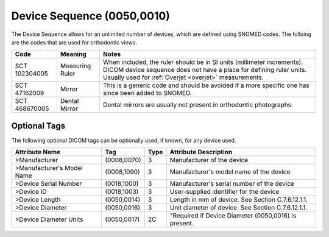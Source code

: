 .. _device sequence:

Device Sequence (0050,0010)
===========================

The Device Sequence allows for an unlimited number of devices, which are defined
using SNOMED codes. The folloing are the codes that are used for orthodontic
views.


+---------------+-----------------+-------------------------------------------------------------------------------------------------------------------------------+
|     Code      |     Meaning     |                                                             Notes                                                             |
+===============+=================+===============================================================================================================================+
| SCT 102304005 | Measuring Ruler | When included, the ruler should be in SI units (millimeter increments).                                                       |
|               |                 | DICOM device sequence does not have a place for defining ruler units. Usually used for :ref:`Overjet <overjet>` measurements. |
+---------------+-----------------+-------------------------------------------------------------------------------------------------------------------------------+
| SCT 47162009  | Mirror          | This is a generic code and should be avoided if a more specific one has since been                                            |
|               |                 | added to SNOMED.                                                                                                              |
+---------------+-----------------+-------------------------------------------------------------------------------------------------------------------------------+
| SCT 468670005 | Dental Mirror   | Dental mirrors are usually not present in orthodontic photographs.                                                            |
+---------------+-----------------+-------------------------------------------------------------------------------------------------------------------------------+

Optional Tags
-------------

The following optional DICOM tags can be optionally used, if known, for any device used.

+----------------------------+-------------+------+------------------------------------------------------+
|       Attribute Name       |     Tag     | Type |                Attribute Description                 |
+============================+=============+======+======================================================+
| >Manufacturer              | (0008,0070) | 3    | Manufacturer of the device                           |
+----------------------------+-------------+------+------------------------------------------------------+
| >Manufacturer's Model Name | (0008,1090) | 3    | Manufacturer's model name of the device              |
+----------------------------+-------------+------+------------------------------------------------------+
| >Device Serial Number      | (0018,1000) | 3    | Manufacturer's serial number of the device           |
+----------------------------+-------------+------+------------------------------------------------------+
| >Device ID                 | (0018,1003) | 3    | User-supplied identifier for the device              |
+----------------------------+-------------+------+------------------------------------------------------+
| >Device Length             | (0050,0014) | 3    | Length in mm of device. See Section C.7.6.12.1.1.    |
+----------------------------+-------------+------+------------------------------------------------------+
| >Device Diameter           | (0050,0016) | 3    | Unit diameter of device. See Section C.7.6.12.1.1.   |
+----------------------------+-------------+------+------------------------------------------------------+
| >Device Diameter Units     | (0050,0017) | 2C   | "Required if Device Diameter (0050,0016) is present. |
+----------------------------+-------------+------+------------------------------------------------------+
